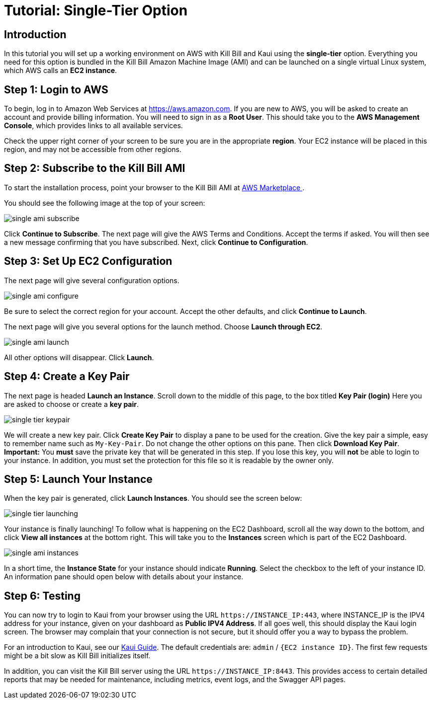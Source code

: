 = Tutorial: Single-Tier Option


== Introduction

In this tutorial you will set up a working environment on AWS with Kill Bill and Kaui using the *single-tier* option. Everything you need for this option is bundled in the Kill Bill Amazon Machine Image (AMI) and can be launched on a single virtual Linux system, which AWS calls an *EC2 instance*.

== Step 1: Login to AWS

To begin, log in to Amazon Web Services at https://aws.amazon.com. If you are new to AWS, you will be asked to create an account and provide billing information. You will need to sign in as a *Root User*. This should take you to the *AWS Management Console*, which provides links to all available services.

Check the upper right corner of your screen to be sure you are in the appropriate *region*. Your EC2 instance will be placed in this region, and may not be accessible from other regions.


== Step 2: Subscribe to the Kill Bill AMI

To start the installation process, point your browser to the Kill Bill AMI at
+++
<a href="https://aws.amazon.com/marketplace/pp/B083LYVG9H?ref=_ptnr_doc_">
AWS Marketplace
</a>
+++.

You should see the following image at the top of your screen:

image::../../assets/aws/single-ami-subscribe.png[align=center]

Click *Continue to Subscribe*. The next page will give the AWS Terms and Conditions. Accept the terms if asked. You will then see a new message confirming that you have subscribed. Next, click *Continue to Configuration*.

== Step 3: Set Up EC2 Configuration

The next page will give several configuration options.

image::../../assets/aws/single-ami-configure.png[align=center]

Be sure to select the correct region for your account. Accept the other defaults, and click *Continue to Launch*.

The next page will give you several options for the launch method. Choose *Launch through EC2*.

image::../../assets/aws/single-ami-launch.png[align=center]

All other options will disappear. Click *Launch*.

== Step 4: Create a Key Pair

The next page is headed *Launch an Instance*. Scroll down to the middle of this page, to the box titled *Key Pair (login)* Here you are asked to choose or create a *key pair*.

image::../../assets/aws/single-tier-keypair.png[align=center]

We will create a new key pair. Click *Create Key Pair* to display a pane to be used for the creation. Give the key pair a simple, easy to remember name such as `My-Key-Pair`. Do not change the other options on this pane. Then click *Download Key Pair*. *Important:* You *must* save the private key that will be generated in this step. If you lose this key, you will *not* be able to login to your instance. In addition, you must set the protection for this file so it is readable by the owner only.

== Step 5: Launch Your Instance

When the key pair is generated, click *Launch Instances*. You should see the screen below:

image::../../assets/aws/single-tier-launching.png[align=center]

Your instance is finally launching! To follow what is happening on the EC2 Dashboard, scroll all the way down to the bottom, and click *View all instances* at the bottom right. This will take you to the *Instances* screen which is part of the EC2 Dashboard.

image::../../assets/aws/single-ami-instances.png[align=center]


In a short time, the *Instance State* for your instance should indicate *Running*. Select the checkbox to the left of your instance ID. An information pane should open below with details about your instance.

== Step 6: Testing

You can now try to login to Kaui from your browser using the URL `\https://INSTANCE_IP:443`, where INSTANCE_IP is the IPV4 address for your instance, given on your dashboard as *Public IPV4 Address*. If all goes well, this should display the Kaui login screen. The browser may complain that your connection is not secure, but it should offer you a way to bypass the problem.

For an introduction to Kaui, see our https://docs.killbill.io/latest/userguide_kaui.html[Kaui Guide]. The default credentials are: `admin` / `{EC2 instance ID}`. The first few requests might be a bit slow as Kill Bill initializes itself.

In addition, you can visit the Kill Bill server using the URL `\https://INSTANCE_IP:8443`. This provides access to certain detailed reports that may be needed for maintenance, including metrics, event logs, and the Swagger API pages.


